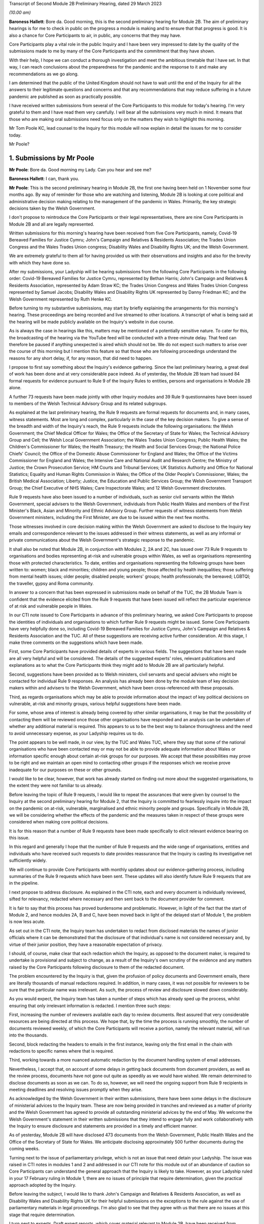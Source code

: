 Transcript of Second Module 2B Preliminary Hearing, dated 29 March 2023

*(10.00 am)*

**Baroness Hallett**: Bore da. Good morning, this is the second preliminary hearing for Module 2B. The aim of preliminary hearings is for me to check in public on the progress a module is making and to ensure that that progress is good. It is also a chance for Core Participants to air, in public, any concerns that they may have.

Core Participants play a vital role in the public Inquiry and I have been very impressed to date by the quality of the submissions made to me by many of the Core Participants and the commitment that they have shown.

With their help, I hope we can conduct a thorough investigation and meet the ambitious timetable that I have set. In that way, I can reach conclusions about the preparedness for the pandemic and the response to it and make any recommendations as we go along.

I am determined that the public of the United Kingdom should not have to wait until the end of the Inquiry for all the answers to their legitimate questions and concerns and that any recommendations that may reduce suffering in a future pandemic are published as soon as practically possible.

I have received written submissions from several of the Core Participants to this module for today's hearing. I'm very grateful to them and I have read them very carefully. I will bear all the submissions very much in mind. It means that those who are making oral submissions need focus only on the matters they wish to highlight this morning.

Mr Tom Poole KC, lead counsel to the Inquiry for this module will now explain in detail the issues for me to consider today.

Mr Poole?

1. Submissions by Mr Poole
==========================

**Mr Poole**: Bore da. Good morning my Lady. Can you hear and see me?

**Baroness Hallett**: I can, thank you.

**Mr Poole**: This is the second preliminary hearing in Module 2B, the first one having been held on 1 November some four months ago. By way of reminder for those who are watching and listening, Module 2B is looking at core political and administrative decision making relating to the management of the pandemic in Wales. Primarily, the key strategic decisions taken by the Welsh Government.

I don't propose to reintroduce the Core Participants or their legal representatives, there are nine Core Participants in Module 2B and all are legally represented.

Written submissions for this morning's hearing have been received from five Core Participants, namely, Covid-19 Bereaved Families for Justice Cymru; John's Campaign and Relatives & Residents Association; the Trades Union Congress and the Wales Trades Union congress; Disability Wales and Disability Rights UK; and the Welsh Government.

We are extremely grateful to them all for having provided us with their observations and insights and also for the brevity with which they have done so.

After my submissions, your Ladyship will be hearing submissions from the following Core Participants in the following order: Covid-19 Bereaved Families for Justice Cymru, represented by Bethan Harris; John's Campaign and Relatives & Residents Association, represented by Adam Straw KC; the Trades Union Congress and Wales Trades Union Congress represented by Samuel Jacobs; Disability Wales and Disability Rights UK represented by Danny Friedman KC; and the Welsh Government represented by Ruth Henke KC.

Before turning to my substantive submissions, may start by briefly explaining the arrangements for this morning's hearing. These proceedings are being recorded and live streamed to other locations. A transcript of what is being said at the hearing will be made publicly available on the Inquiry's website in due course.

As is always the case in hearings like this, matters may be mentioned of a potentially sensitive nature. To cater for this, the broadcasting of the hearing via the YouTube feed will be conducted with a three-minute delay. That feed can therefore be paused if anything unexpected is aired which should not be. We do not expect such matters to arise over the course of this morning but I mention this feature so that those who are following proceedings understand the reasons for any short delay, if, for any reason, that did need to happen.

I propose to first say something about the Inquiry's evidence gathering. Since the last preliminary hearing, a great deal of work has been done and at very considerable pace indeed. As of yesterday, the Module 2B team had issued 84 formal requests for evidence pursuant to Rule 9 of the Inquiry Rules to entities, persons and organisations in Module 2B alone.

A further 73 requests have been made jointly with other Inquiry modules and 39 Rule 9 questionnaires have been issued to members of the Welsh Technical Advisory Group and its related subgroups.

As explained at the last preliminary hearing, the Rule 9 requests are formal requests for documents and, in many cases, witness statements. Most are long and complex, particularly in the case of the key decision makers. To give a sense of the breadth and width of the Inquiry's reach, the Rule 9 requests include the following organisations: the Welsh Government; the Chief Medical Officer for Wales; the Office of the Secretary of State for Wales; the Technical Advisory Group and Cell; the Welsh Local Government Association; the Wales Trades Union Congress; Public Health Wales; the Children's Commissioner for Wales; the Health Treasury; the Health and Social Services Group; the National Police Chiefs' Council; the Office of the Domestic Abuse Commissioner for England and Wales; the Office of the Victims Commissioner for England and Wales; the Intensive Care and National Audit and Research Centre; the Ministry of Justice; the Crown Prosecution Service; HM Courts and Tribunal Services; UK Statistics Authority and Office for National Statistics; Equality and Human Rights Commission in Wales; the Office of the Older People's Commissioner, Wales; the British Medical Association; Liberty; Justice, the Education and Public Services Group; the Welsh Government Transport Group; the Chief Executive of NHS Wales; Care Inspectorate Wales; and 12 Welsh Government directorates.

Rule 9 requests have also been issued to a number of individuals, such as senior civil servants within the Welsh Government, special advisers to the Welsh Government, individuals from Public Health Wales and members of the First Minister's Black, Asian and Minority and Ethnic Advisory Group. Further requests of witness statements from Welsh Government ministers, including the First Minister, are due to be issued within the next few months.

Those witnesses involved in core decision making within the Welsh Government are asked to disclose to the Inquiry key emails and correspondence relevant to the issues addressed in their witness statements, as well as any informal or private communications about the Welsh Government's strategic response to the pandemic.

It shall also be noted that Module 2B, in conjunction with Modules 2, 2A and 2C, has issued over 73 Rule 9 requests to organisations and bodies representing at-risk and vulnerable groups within Wales, as well as organisations representing those with protected characteristics. To date, entities and organisations representing the following groups have been written to: women; black and minorities; children and young people; those affected by health inequalities; those suffering from mental health issues; older people; disabled people; workers' groups; health professionals; the bereaved; LGBTQI; the traveller, gypsy and Roma community.

In answer to a concern that has been expressed in submissions made on behalf of the TUC, the 2B Module Team is confident that the evidence elicited from the Rule 9 requests that have been issued will reflect the particular experience of at risk and vulnerable people in Wales.

In our CTI note issued to Core Participants in advance of this preliminary hearing, we asked Core Participants to propose the identities of individuals and organisations to which further Rule 9 requests might be issued. Some Core Participants have very helpfully done so, including Covid-19 Bereaved Families for Justice Cymru, John's Campaign and Relatives & Residents Association and the TUC. All of these suggestions are receiving active further consideration. At this stage, I make three comments on the suggestions which have been made.

First, some Core Participants have provided details of experts in various fields. The suggestions that have been made are all very helpful and will be considered. The details of the suggested experts' roles, relevant publications and explanations as to what the Core Participants think they might add to Module 2B are all particularly helpful.

Second, suggestions have been provided as to Welsh ministers, civil servants and special advisers who might be contacted for individual Rule 9 responses. An analysis has already been done by the module team of key decision makers within and advisers to the Welsh Government, which have been cross-referenced with these proposals.

Third, as regards organisations which may be able to provide information about the impact of key political decisions on vulnerable, at-risk and minority groups, various helpful suggestions have been made.

For some, whose area of interest is already being covered by other similar organisations, it may be that the possibility of contacting them will be reviewed once those other organisations have responded and an analysis can be undertaken of whether any additional material is required. This appears to us to be the best way to balance thoroughness and the need to avoid unnecessary expense, as your Ladyship requires us to do.

The point appears to be well made, in our view, by the TUC and Wales TUC, where they say that some of the national organisations who have been contacted may or may not be able to provide adequate information about Wales or information specific enough about certain at-risk groups for our purposes. We accept that these possibilities may prove to be right and we maintain an open mind to contacting other groups if the responses which we receive prove inadequate for our purposes on these or other grounds.

I would like to be clear, however, that work has already started on finding out more about the suggested organisations, to the extent they were not familiar to us already.

Before leaving the topic of Rule 9 requests, I would like to repeat the assurances that were given by counsel to the Inquiry at the second preliminary hearing for Module 2, that the Inquiry is committed to fearlessly inquire into the impact on the pandemic on at-risk, vulnerable, marginalised and ethnic minority people and groups. Specifically in Module 2B, we will be considering whether the effects of the pandemic and the measures taken in respect of these groups were considered when making core political decisions.

It is for this reason that a number of Rule 9 requests have been made specifically to elicit relevant evidence bearing on this issue.

In this regard and generally I hope that the number of Rule 9 requests and the wide range of organisations, entities and individuals who have received such requests to date provides reassurance that the Inquiry is casting its investigative net sufficiently widely.

We will continue to provide Core Participants with monthly updates about our evidence-gathering process, including summaries of the Rule 9 requests which have been sent. These updates will also identify future Rule 9 requests that are in the pipeline.

I next propose to address disclosure. As explained in the CTI note, each and every document is individually reviewed, sifted for relevancy, redacted where necessary and then sent back to the document provider for comment.

It is fair to say that this process has proved burdensome and problematic. However, in light of the fact that the start of Module 2, and hence modules 2A, B and C, have been moved back in light of the delayed start of Module 1, the problem is now less acute.

As set out in the CTI note, the Inquiry team has undertaken to redact from disclosed materials the names of junior officials where it can be demonstrated that the disclosure of that individual's name is not considered necessary and, by virtue of their junior position, they have a reasonable expectation of privacy.

I should, of course, make clear that each redaction which the Inquiry, as opposed to the document maker, is required to undertake is provisional and subject to change, as a result of the Inquiry's own scrutiny of the evidence and any matters raised by the Core Participants following disclosure to them of the redacted document.

The problem encountered by the Inquiry is that, given the profusion of policy documents and Government emails, there are literally thousands of manual redactions required. In addition, in many cases, it was not possible for reviewers to be sure that the particular name was irrelevant. As such, the process of review and disclosure slowed down considerably.

As you would expect, the Inquiry team has taken a number of steps which has already sped up the process, whilst ensuring that only irrelevant information is redacted. I mention three such steps:

First, increasing the number of reviewers available each day to review documents. Rest assured that very considerable resources are being directed at this process. We hope that, by the time the process is running smoothly, the number of documents reviewed weekly, of which the Core Participants will receive a portion, namely the relevant material, will run into the thousands.

Second, block redacting the headers to emails in the first instance, leaving only the first email in the chain with redactions to specific names where that is required.

Third, working towards a more nuanced automatic redaction by the document handling system of email addresses.

Nevertheless, I accept that, on account of some delays in getting back documents from document providers, as well as the review process, documents have not gone out quite as speedily as we would have wished. We remain determined to disclose documents as soon as we can. To do so, however, we will need the ongoing support from Rule 9 recipients in meeting deadlines and resolving issues promptly when they arise.

As acknowledged by the Welsh Government in their written submissions, there have been some delays in the disclosure of ministerial advices to the Inquiry team. These are now being provided in tranches and reviewed as a matter of priority and the Welsh Government has agreed to provide all outstanding ministerial advices by the end of May. We welcome the Welsh Government's statement in their written submissions that they intend to engage fully and work collaboratively with the Inquiry to ensure disclosure and statements are provided in a timely and efficient manner.

As of yesterday, Module 2B will have disclosed 473 documents from the Welsh Government, Public Health Wales and the Office of the Secretary of State for Wales. We anticipate disclosing approximately 500 further documents during the coming weeks.

Turning next to the issue of parliamentary privilege, which is not an issue that need detain your Ladyship. The issue was raised in CTI notes in modules 1 and 2 and addressed in our CTI note for this module out of an abundance of caution so Core Participants can understand the general approach that the Inquiry is likely to take. However, as your Ladyship ruled in your 17 February ruling in Module 1, there are no issues of principle that require determination, given the practical approach adopted by the Inquiry.

Before leaving the subject, I would like to thank John's Campaign and Relatives & Residents Association, as well as Disability Wales and Disability Rights UK for their helpful submissions on the exceptions to the rule against the use of parliamentary materials in legal proceedings. I'm also glad to see that they agree with us that there are no issues at this stage that require determination.

I turn next to experts. Draft expert reports, which cover material relevant to Module 2B, have been received from Professor Ailsa Henderson and Professor Thomas Hale. Professor Henderson's report deals with political structures for devolution within the UK and mechanisms for inter-governmental decision making between the UK Government and the Devolved Administrations during the pandemic. Professor Hale's report deals with international data relating to the pandemic. Both draft reports are receiving consideration from the Inquiry legal teams.

A further draft report with relevance to Module 2B, instructed by Module 2, has been received concerning decision making structures at the UK Government in an emergency. The instruction of a similar report relating specifically to the Welsh Government is being considered.

A report has also been instructed but not yet received on the access to and the use of data by the UK Government and the Devolved Administrations during the pandemic. This report from Gavin Freeguard the former programme director and head of data and transparency at the institute for Government is due to be received in draft form shortly. On receipt, we will analyse its content to the extent to which it covers Welsh issues and, if necessary, look to instruct a Wales-specific report on this important subject.

Following disclosure of the draft report relevant to Module 2B, Core Participants will be invited to raise points of clarification or new matters that are agreed by the Inquiry to be relevant with each expert. Given the number of Core Participants across modules 2, 2A, 2B and 2C, it may be necessary for there to be some limitations imposed as to the scope or the number of matters able to be raised by each Core Participant. The Inquiry team will provide further information about the intended process for this involvement by Core Participants in due course.

In the Module 2B preliminary hearing, your Ladyship heard submissions about the need for an expert to deal with the issue of structural racism and discrimination. In your 9 March ruling, your Ladyship indicated that it would be appropriate for an expert or experts to provide an opinion on the issue of pre-pandemic structural racism, with the caveat that it is not within the remit of the Inquiry to conduct an Inquiry into institutional racism.

Your Ladyship also directed that the Inquiry team should look at the same issues relating to other forms of pre-existing discrimination. Our proposal to you, my Lady, is that you adopt the same approach to the issue of pre-existing structural racism and other forms of discrimination in Wales. We wish to emphasise, as I indicated earlier, that this is an issue to which we are very alive in this module.

Turning then to planning and timetabling for the remainder of the module. At the last preliminary hearing, Core Participants were understandably keen that we should set out our plan as to when the public hearings in Module 2B would take place. As already mentioned, necessary changes to the timetabling of Module 1 has resulted in the Inquiry's overall timetable being altered from our initial projections and you have had already made rulings regarding the timetables of modules 1 and 2, which can be have viewed on the Inquiry website.

The need for clear planning is appreciated. Therefore, subject to submissions which you may hear from Core Participant representatives, we propose that the Module 2B substantive public hearings should commence on Monday, 26 February next year.

It remains our plan that those Module 2B hearings will last for three weeks. More precise plans as to which witnesses will give evidence on which days will be announced in due course when further consideration and analysis of the evidence being gathered permits.

We note what is submitted on behalf of the Core Participants, in relation to whether three weeks is long enough. Given that the bulk of the documents have not yet been received and given your Ladyship's stated desire to have hearings that are relevant and not undermined by the passage of time, we are loath to suggest an extension in length, given the impact that would have on the rest of the Inquiry. I am sure your Ladyship will reflect on what has been said and keep this issue under review.

We also note what is said on behalf of John's Campaign and Relatives & Residents Association regarding the adverse affects of delay. As your Ladyship has made clear, you are determined that the Inquiry will not drag on. The Inquiry is making fast progress with six investigations already open and substantive public hearings taking witness evidence starting in June. The Inquiry is acutely aware of the need to make timely recommendations, which is why your Ladyship has promised to publish regular reports.

To this end, it is important that progress continues at pace with the Module 2 teams, assisted of course by the Core Participants, doing everything they can to ensure that the relevant dates for the Module 2 public hearings are met.

As we intimated at the last preliminary hearing, to facilitate access for and engagement by the public in Wales, the substantive public hearings in Module 2B will take place in Wales. Moreover, the Inquiry will be supporting the inclusion of the Welsh language in hearings as much as possible by, for example, simultaneous translation facilities.

As regards hearing venues in Wales, the Inquiry is currently looking into this but I can assure you, my Lady, and, in particular, those who represent vulnerable or infirm groups that those discussions will give careful consideration for the need for minimum inconvenience for and any particular needs of those who may wish to attend those hearings. Taking on board submissions made by Core Participants, in particular Disability Wales and Disability Rights UK, the Inquiry is in the process of developing an overall approach to reasonable adjustments in a systematic manner.

For those who cannot or do not wish to attend in person, the intention is that those hearings, like these, will be live streamed online and the transcripts made publicly available via the Inquiry's website. The Inquiry will also be able to upload recordings of hearings to the Inquiry's website and YouTube channel. Before that time, the work of the Inquiry in preparation for those hearings will continue. There are a number of planned events in order to maximise the involvement of Core Participants and ultimately to assist in the fulfilment of the terms of reference.

Before outlining our current thinking in that regard, it is worth pointing out that we consider it inevitable that there may be slight variations in the way in which we propose each Module 2 and its submodules be conducted, both with regard to the issues within each investigation, which may differ in each of the four nations of the UK, and the way in which the procedure might best serve each of those issues being addressed.

There may be a number of legitimate reasons for this such as the timing of the hearings, practicality, the different issues which fall to be addressed in each part of the UK, both generally and at the hearings, the number and variety of material providers and decision makers, the volume of material and the number and interests of the Core Participants, which are different in each of the four submodules.

Though such differences may occur, consistency in the treatment of each of the four nations of the UK is, in our submission, achieved by the broad consistency of the outline scopes in each and the commitment in each to important underlying principles, such as the need to permit participation in the process by those who have been accorded core participation status, which is reflected by each module providing means by which Core Participants may participate beyond what is laid out in the Inquiry Rules.

It is intended in the first instance that we will distribute a list of issues which we intend to address in Module 2B. In the first instance, we propose that this will be issued to the Core Participants who will then be invited to provide comments and suggested alterations and additions to the list of issues. The list will be a refined version of what issues we think arise for determination by the Inquiry in Wales, under each of the provisional outline of scope for Module 2B paragraphs. The list of issues will draw on the extremely helpful suggestions that have been made by many of the Core Participants.

In addition to suggestions in correspondence, John's Campaign and Relatives & Residents Association, as well as Disability Wales and Disability Rights UK, have made helpful suggestions in written submissions ahead of this hearing. These, as well as other suggestions made by the Core Participants, are being actively considered. I do not propose now to deal with those detailed issues raised but welcome the further engagement of Core Participants on this topic.

In your ruling of 9 March, issued after the second preliminary hearing in Module 2, you directed that Module 2 should produce a list of issues by 28 April. We propose that you should direct this to happen in Module 2B by 12 May.

I turn next to the Rule 10 process. As far as questions for witnesses are concerned, Core Participant representatives are aware of the provisions of Rule 10 and the procedures laid out there for the questioning of witnesses, which will be primarily conducted by counsel to the Inquiry and the opportunity which is set out there for applications to be made for questions to be asked by Core Participant representatives, in particular under Rule 10.4.

In addition to the procedures laid out in the rules, and to the proposed list of witnesses for Module 2B public hearings, which we will share with Core Participants in due course, it is intended that Core Participants will be provided with an opportunity to suggest areas and lines of questioning, which will be covered with each witness.

In your ruling issued after the Module 2 preliminary hearing, your Ladyship described an informal route by which Core Participants could seek to persuade the Inquiry team that there are issues that are of such centrality that they must be raised in the course of the witnesses' evidence. In Module 2B, we also intend to adopt a similarly informal approach, details of which will be provided to Core Participants when we get nearer the time of those substantive public hearings.

When providing those details, we will also seek to address the questions raised by Core Participants in their written submissions, such as those raised on behalf of John's Campaign and Relatives & Residents Association regarding the distribution of evidence proposals; Disability Wales and Disability Rights UK regarding, amongst other things, the timescales for receiving and commenting on evidence proposals; and the TUC and Wales TUC on the questioning by Core Participants of witnesses.

As well as the various procedures we currently have in mind, all of which are designed to maximise progress and also Core Participant involvement in the Inquiry's work, we propose a third preliminary hearing for Module 2B should be held in November this year. At that hearing, a full update can be given on progress and plans for the public hearings, which would then follow in about two to three months' time later. We note the suggestion made by the Welsh Government that the third preliminary hearing should take place after the conclusion of the substantive hearings for Module 2A. In our opinion, this will be too late to allow for meaningful engagement by Core Participants and input in respect of a substantive public hearing starting in late February next year.

Turning next to Every Story Matters, which is the name that will be given the Inquiry's listening exercise through which individuals will be able to communicate to us their experiences of the pandemic. It is part of the work of the Inquiry that it will gather and assimilate the accounts of people across the UK about the impact of the pandemic on their lives. Such is the breadth of human experience of the pandemic that this is really the only way in which the Inquiry can ensure that record is made of the accounts of those who wish to participate.

In response to submissions made in Module 1, further information was made available in the Inquiry's marked newsletter about the details planned for the exercise. This newsletter can be accessed on the Inquiry's website.

By way of overview the Inquiry has committed to providing different ways for people to share their story including a web form, with a save and come back feature, a phone line, a paper form and in-person community listening events, designed to reach seldom heard or underrepresented groups attended by, where possible, your Ladyship and other Inquiry staff members. These listening events shall be launched later this year and I should add there will be an ability to participate in different languages, including Welsh.

The Inquiry has committed to adopting a trauma-informed approach to the listening exercise and will provide emotional support. Experiences will be gathered and analysed by experts in research and analysis, not by media communications firms. Reports will be produced for each relevant module investigation and will be submitted as evidence to be disclosed to Core Participants and published as part of the hearings for each module of the Inquiry.

The way we plan to gather people's stories will help the Inquiry obtain as broad an evidence base about the impact of the pandemic as possible, to assist it in reaching robust findings and recommendations which take account of both cause and effect. The Inquiry team is grateful to all those who have recently participated in the webinar on Every Story Matters on 15 March and for all of the feedback which has been received in response to that exercise. The Inquiry is particularly grateful for the feedback received from John's Campaign and Relatives & Residents Association in their written submissions. The detail of this feedback and other such feedback will be taken on board for future webinars and communications about Every Story Matters, in particular regarding the participation of individuals with nonverbal communication needs.

The Inquiry team acknowledge the importance of Every Story Matters hearing from a diverse range of people who have been impacted and further details will be provided in due course.

I turn finally to commemoration. In order to fulfil its commitments to commemoration, the Inquiry has consulted widely on this issue. The result is that you, my Lady, have decided a tapestry should be created as a physical installation. Each panel will be created by a different artist, working with a particular community or communities to develop it. The intention is for the first panel to be unveiled at the UK's hearing centre in time for the first substantive hearings for Module 1 in June this year. This panels will be transportable to wherever we hold hearings in the UK so that people in Wales will be able to see them if they attend a hearing in person.

It is also planned that impact videos providing relevant insight into the harm and suffering caused by the pandemic will be shown at the start of each substantive hearing session. This will include the Module 2B substantive hearings in Wales. I would like to make special mention to the Welsh Covid Bereaved who have worked with the Inquiry team to pilot the first tapestry panel and shared their stories on camera last week, which will form part of our impact films to be played in June.

I hope what I have said brings those with an interest in Module 2B up to speed with the developments in our investigation and progress and sets out a roadmap as to how we intend to progress matters going forward, up to the point of our substantive public hearings in Wales next year. As already indicated, a further preliminary hearing for Module 2B is likely to be held in November this year, though I would reiterate that there will continue to be formal and informal opportunities for Core Participants to contribute to the work of the Inquiry.

May I again, on behalf of the Module 2B team, offer our thanks for the helpful contributions made by the Core Participants to this hearing and the continued contribution of Core Participants and other material providers to the work of the modules which proceeds at pace but thoroughly.

Unless, at this stage, my Lady there are any further matters with which I can assist you, those are my submissions.

**Baroness Hallett**: Diolch, Mr Poole. I'm very grateful to you, thank you.

I think it is now time to call on Ms Bethan Harris.

